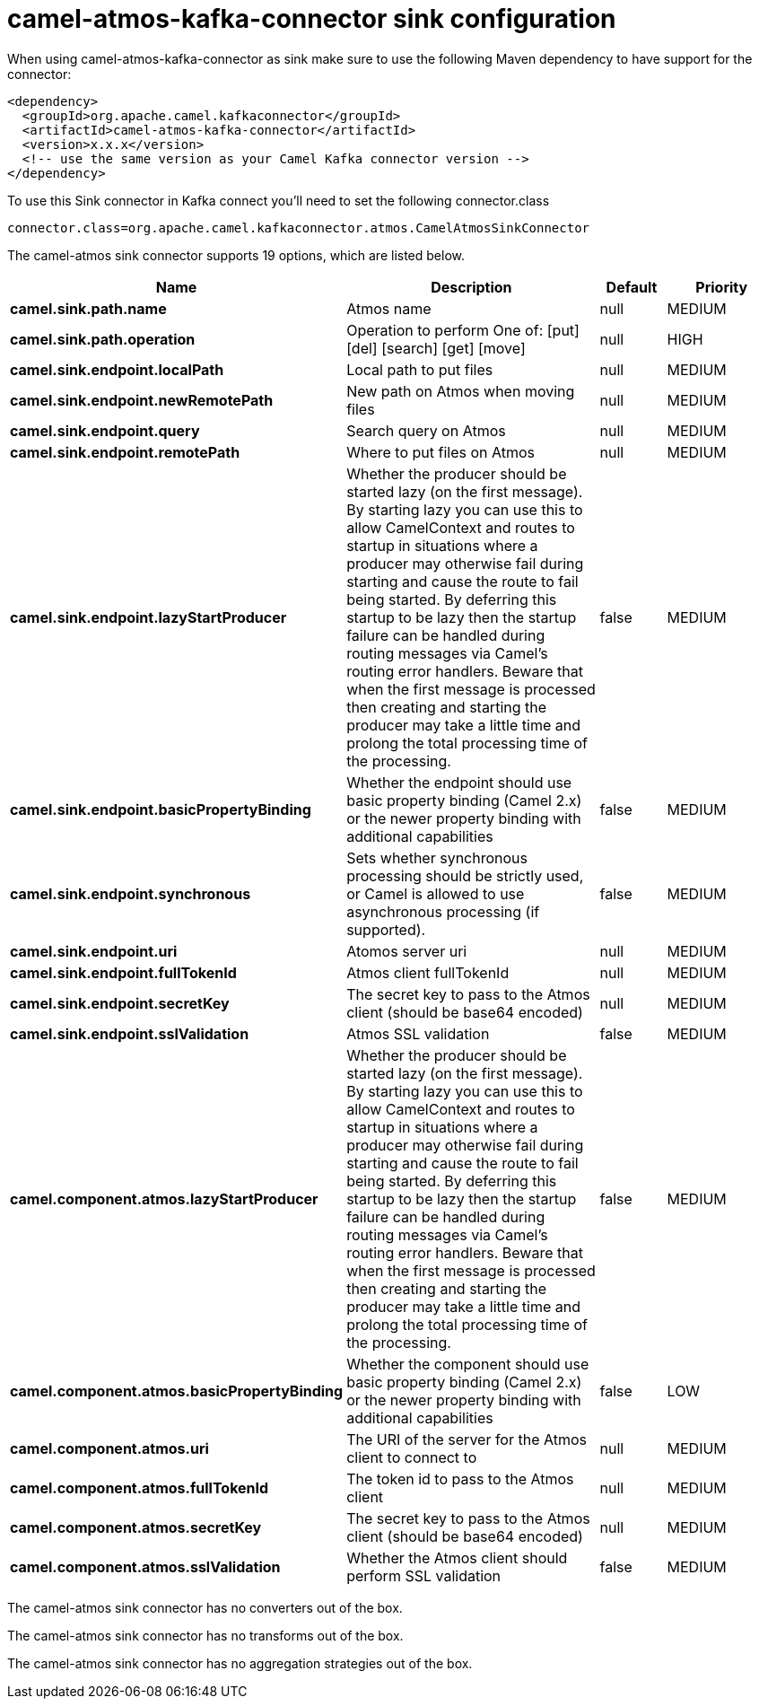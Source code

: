 // kafka-connector options: START
[[camel-atmos-kafka-connector-sink]]
= camel-atmos-kafka-connector sink configuration

When using camel-atmos-kafka-connector as sink make sure to use the following Maven dependency to have support for the connector:

[source,xml]
----
<dependency>
  <groupId>org.apache.camel.kafkaconnector</groupId>
  <artifactId>camel-atmos-kafka-connector</artifactId>
  <version>x.x.x</version>
  <!-- use the same version as your Camel Kafka connector version -->
</dependency>
----

To use this Sink connector in Kafka connect you'll need to set the following connector.class

[source,java]
----
connector.class=org.apache.camel.kafkaconnector.atmos.CamelAtmosSinkConnector
----


The camel-atmos sink connector supports 19 options, which are listed below.



[width="100%",cols="2,5,^1,2",options="header"]
|===
| Name | Description | Default | Priority
| *camel.sink.path.name* | Atmos name | null | MEDIUM
| *camel.sink.path.operation* | Operation to perform One of: [put] [del] [search] [get] [move] | null | HIGH
| *camel.sink.endpoint.localPath* | Local path to put files | null | MEDIUM
| *camel.sink.endpoint.newRemotePath* | New path on Atmos when moving files | null | MEDIUM
| *camel.sink.endpoint.query* | Search query on Atmos | null | MEDIUM
| *camel.sink.endpoint.remotePath* | Where to put files on Atmos | null | MEDIUM
| *camel.sink.endpoint.lazyStartProducer* | Whether the producer should be started lazy (on the first message). By starting lazy you can use this to allow CamelContext and routes to startup in situations where a producer may otherwise fail during starting and cause the route to fail being started. By deferring this startup to be lazy then the startup failure can be handled during routing messages via Camel's routing error handlers. Beware that when the first message is processed then creating and starting the producer may take a little time and prolong the total processing time of the processing. | false | MEDIUM
| *camel.sink.endpoint.basicPropertyBinding* | Whether the endpoint should use basic property binding (Camel 2.x) or the newer property binding with additional capabilities | false | MEDIUM
| *camel.sink.endpoint.synchronous* | Sets whether synchronous processing should be strictly used, or Camel is allowed to use asynchronous processing (if supported). | false | MEDIUM
| *camel.sink.endpoint.uri* | Atomos server uri | null | MEDIUM
| *camel.sink.endpoint.fullTokenId* | Atmos client fullTokenId | null | MEDIUM
| *camel.sink.endpoint.secretKey* | The secret key to pass to the Atmos client (should be base64 encoded) | null | MEDIUM
| *camel.sink.endpoint.sslValidation* | Atmos SSL validation | false | MEDIUM
| *camel.component.atmos.lazyStartProducer* | Whether the producer should be started lazy (on the first message). By starting lazy you can use this to allow CamelContext and routes to startup in situations where a producer may otherwise fail during starting and cause the route to fail being started. By deferring this startup to be lazy then the startup failure can be handled during routing messages via Camel's routing error handlers. Beware that when the first message is processed then creating and starting the producer may take a little time and prolong the total processing time of the processing. | false | MEDIUM
| *camel.component.atmos.basicPropertyBinding* | Whether the component should use basic property binding (Camel 2.x) or the newer property binding with additional capabilities | false | LOW
| *camel.component.atmos.uri* | The URI of the server for the Atmos client to connect to | null | MEDIUM
| *camel.component.atmos.fullTokenId* | The token id to pass to the Atmos client | null | MEDIUM
| *camel.component.atmos.secretKey* | The secret key to pass to the Atmos client (should be base64 encoded) | null | MEDIUM
| *camel.component.atmos.sslValidation* | Whether the Atmos client should perform SSL validation | false | MEDIUM
|===



The camel-atmos sink connector has no converters out of the box.





The camel-atmos sink connector has no transforms out of the box.





The camel-atmos sink connector has no aggregation strategies out of the box.
// kafka-connector options: END
